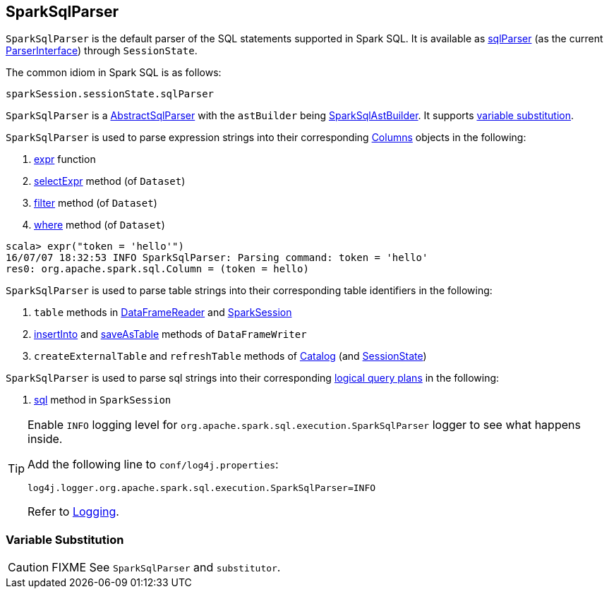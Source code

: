 == [[SparkSqlParser]] SparkSqlParser

`SparkSqlParser` is the default parser of the SQL statements supported in Spark SQL. It is available as link:spark-sql-SessionState.adoc#sqlParser[sqlParser] (as the current link:spark-sql-ParserInterface.adoc[ParserInterface]) through `SessionState`.

The common idiom in Spark SQL is as follows:

[source, scala]
----
sparkSession.sessionState.sqlParser
----

`SparkSqlParser` is a link:spark-sql-AbstractSqlParser.adoc[AbstractSqlParser] with the `astBuilder` being link:spark-sql-SparkSqlAstBuilder.adoc[SparkSqlAstBuilder]. It supports <<VariableSubstitution, variable substitution>>.

`SparkSqlParser` is used to parse expression strings into their corresponding link:spark-sql-columns.adoc[Columns] objects in the following:

1. link:spark-sql-functions.adoc#expr[expr] function
2. link:spark-sql-Dataset.adoc#selectExpr[selectExpr] method (of `Dataset`)
3. link:spark-sql-Dataset.adoc#filter[filter] method (of `Dataset`)
4. link:spark-sql-Dataset.adoc#where[where] method (of `Dataset`)

[source, scala]
----
scala> expr("token = 'hello'")
16/07/07 18:32:53 INFO SparkSqlParser: Parsing command: token = 'hello'
res0: org.apache.spark.sql.Column = (token = hello)
----

`SparkSqlParser` is used to parse table strings into their corresponding table identifiers in the following:

1. `table` methods in link:spark-sql-dataframereader.adoc#table[DataFrameReader] and link:spark-sql-sparksession.adoc#table[SparkSession]
2. link:spark-sql-dataframewriter.adoc#insertInto[insertInto] and link:spark-sql-dataframewriter.adoc#saveAsTable[saveAsTable] methods of `DataFrameWriter`
3. `createExternalTable` and `refreshTable` methods of link:spark-sql-Catalog.adoc[Catalog] (and link:spark-sql-SessionState.adoc#refreshTable[SessionState])

`SparkSqlParser` is used to parse sql strings into their corresponding link:spark-sql-LogicalPlan.adoc[logical query plans] in the following:

1. link:spark-sql-sparksession.adoc#sql[sql] method in `SparkSession`

[[logging]]
[TIP]
====
Enable `INFO` logging level for `org.apache.spark.sql.execution.SparkSqlParser` logger to see what happens inside.

Add the following line to `conf/log4j.properties`:

```
log4j.logger.org.apache.spark.sql.execution.SparkSqlParser=INFO
```

Refer to link:spark-logging.adoc[Logging].
====

=== [[VariableSubstitution]] Variable Substitution

CAUTION: FIXME See `SparkSqlParser` and `substitutor`.
